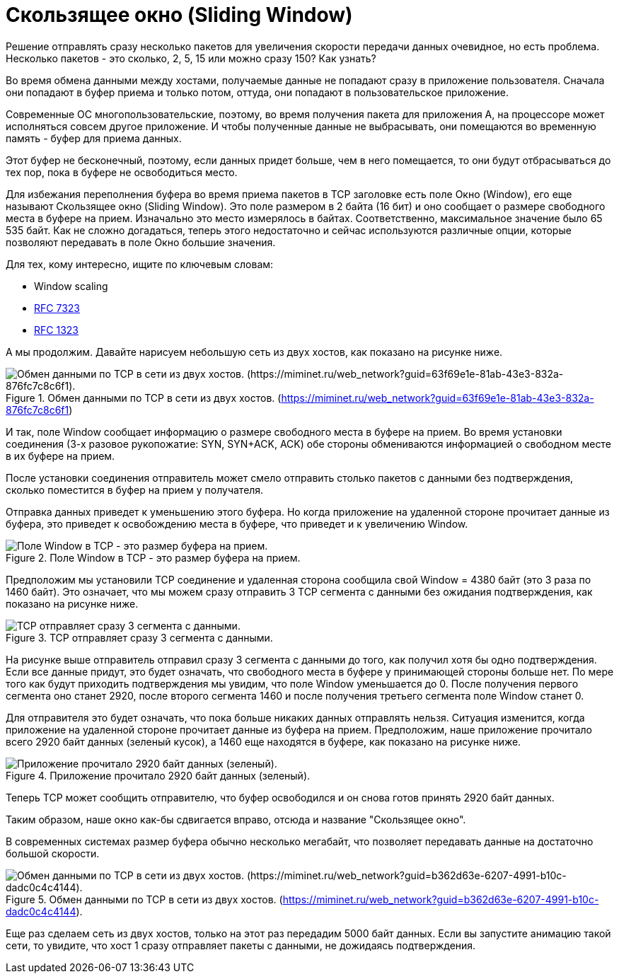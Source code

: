 = Скользящее окно (Sliding Window)

Решение отправлять сразу несколько пакетов для увеличения скорости передачи данных очевидное, но есть проблема. Несколько пакетов - это сколько, 2, 5, 15 или можно сразу 150? Как узнать?

Во время обмена данными между хостами, получаемые данные не попадают сразу в приложение пользователя. Сначала они попадают в буфер приема и только потом, оттуда, они попадают в пользовательское приложение.

Современные ОС многопользовательские, поэтому, во время получения пакета для приложения А, на процессоре может исполняться совсем другое приложение. И чтобы полученные данные не выбрасывать, они помещаются во временную память - буфер для приема данных.

Этот буфер не бесконечный, поэтому, если данных придет больше, чем в него помещается, то они будут отбрасываться до тех пор, пока в буфере не освободиться место.

Для избежания переполнения буфера во время приема пакетов в TCP заголовке есть поле Окно (Window), его еще называют Скользящее окно (Sliding Window). Это поле размером в 2 байта (16 бит) и оно сообщает о размере свободного места в буфере на прием. Изначально это место измерялось в байтах. Соответственно, максимальное значение было 65 535 байт. Как не сложно догадаться, теперь этого недостаточно и сейчас используются различные опции, которые позволяют передавать в поле Окно большие значения.

Для тех, кому интересно, ищите по ключевым словам:

* Window scaling
* https://datatracker.ietf.org/doc/html/rfc7323[RFC 7323]
* https://datatracker.ietf.org/doc/html/rfc1323[RFC 1323]

А мы продолжим. Давайте нарисуем небольшую сеть из двух хостов, как показано на рисунке ниже.

.Обмен данными по TCP в сети из двух хостов. (https://miminet.ru/web_network?guid=63f69e1e-81ab-43e3-832a-876fc7c8c6f1)
image::{docdir}/images/2_host_data_exchange.png[Обмен данными по TCP в сети из двух хостов. (https://miminet.ru/web_network?guid=63f69e1e-81ab-43e3-832a-876fc7c8c6f1).]

И так, поле Window сообщает информацию о размере свободного места в буфере на прием. Во время установки соединения (3-х разовое рукопожатие: SYN, SYN+ACK, ACK) обе стороны обмениваются информацией о свободном месте в их буфере на прием.

После установки соединения отправитель может смело отправить столько пакетов с данными без подтверждения, сколько поместится в буфер на прием у получателя.

Отправка данных приведет к уменьшению этого буфера. Но когда приложение на удаленной стороне прочитает данные из буфера, это приведет к освобождению места в буфере, что приведет и к увеличению Window.

.Поле Window в TCP - это размер буфера на прием.
image::{docdir}/images/window.png[Поле Window в TCP - это размер буфера на прием.]

Предположим мы установили TCP соединение и удаленная сторона сообщила свой Window = 4380 байт (это 3 раза по 1460 байт). Это означает, что мы можем сразу отправить 3 TCP сегмента с данными без ожидания подтверждения, как показано на рисунке ниже.

.TCP отправляет сразу 3 сегмента с данными.
image::{docdir}/images/window_2.png[TCP отправляет сразу 3 сегмента с данными.]

На рисунке выше отправитель отправил сразу 3 сегмента с данными до того, как получил хотя бы одно подтверждения. Если все данные придут, это будет означать, что свободного места в буфере у принимающей стороны больше нет. По мере того как будут приходить подтверждения мы увидим, что поле Window уменьшается до 0. После получения первого сегмента оно станет 2920, после второго сегмента 1460 и после получения третьего сегмента поле Window станет 0.

Для отправителя это будет означать, что пока больше никаких данных отправлять нельзя. Ситуация изменится, когда приложение на удаленной стороне прочитает данные из буфера на прием. Предположим, наше приложение прочитало всего 2920 байт данных (зеленый кусок), а 1460 еще находятся в буфере, как показано на рисунке ниже.

.Приложение прочитало 2920 байт данных (зеленый).
image::{docdir}/images/window_3.png[Приложение прочитало 2920 байт данных (зеленый).]

Теперь TCP может сообщить отправителю, что буфер освободился и он снова готов принять 2920 байт данных.

Таким образом, наше окно как-бы сдвигается вправо, отсюда и название "Скользящее окно".

В современных системах размер буфера обычно несколько мегабайт, что позволяет передавать данные на достаточно большой скорости.

.Обмен данными по TCP в сети из двух хостов. (https://miminet.ru/web_network?guid=b362d63e-6207-4991-b10c-dadc0c4c4144).
image::{docdir}/images/2_host_data_exchange_2.png[Обмен данными по TCP в сети из двух хостов. (https://miminet.ru/web_network?guid=b362d63e-6207-4991-b10c-dadc0c4c4144).]

Еще раз сделаем сеть из двух хостов, только на этот раз передадим 5000 байт данных. Если вы запустите анимацию такой сети, то увидите, что хост 1 сразу отправляет пакеты с данными, не дожидаясь подтверждения.